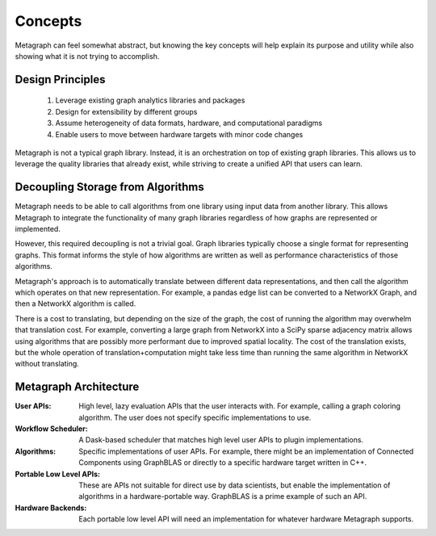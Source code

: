
Concepts
========

Metagraph can feel somewhat abstract, but knowing the key concepts will help explain its
purpose and utility while also showing what it is not trying to accomplish.

Design Principles
-----------------

  1. Leverage existing graph analytics libraries and packages
  2. Design for extensibility by different groups
  3. Assume heterogeneity of data formats, hardware, and computational paradigms
  4. Enable users to move between hardware targets with minor code changes

Metagraph is not a typical graph library. Instead, it is an orchestration on top of existing
graph libraries. This allows us to leverage the quality libraries that already exist, while
striving to create a unified API that users can learn.

.. _concepts_decoupling_storage_from_algorithms:

Decoupling Storage from Algorithms
----------------------------------

Metagraph needs to be able to call algorithms from one library using input data from
another library. This allows Metagraph to integrate the functionality of many graph
libraries regardless of how graphs are represented or implemented.

However, this required decoupling is not a trivial goal. Graph libraries typically choose a
single format for representing graphs. This format informs the style of how algorithms are
written as well as performance characteristics of those algorithms.

Metagraph's approach is to automatically translate between different data representations,
and then call the algorithm which operates on that new representation. For example, a
pandas edge list can be converted to a NetworkX Graph, and then a NetworkX algorithm is
called.

There is a cost to translating, but depending on the size of the graph, the cost of running
the algorithm may overwhelm that translation cost. For example, converting a large graph from
NetworkX into a SciPy sparse adjacency matrix allows using algorithms that are possibly more
performant due to improved spatial locality. The cost of the translation exists, but the whole
operation of translation+computation might take less time than running the same algorithm in 
NetworkX without translating.


Metagraph Architecture
----------------------

:User APIs: High level, lazy evaluation APIs that the user interacts with. For example, calling a graph
    coloring algorithm. The user does not specify specific implementations to use.
:Workflow Scheduler: A Dask-based scheduler that matches high level user APIs to plugin implementations.
:Algorithms: Specific implementations of user APIs. For example, there might be an implementation
    of Connected Components using GraphBLAS or directly to a specific hardware target written in C++.
:Portable Low Level APIs: These are APIs not suitable for direct use by data scientists, but enable the
    implementation of algorithms in a hardware-portable way. GraphBLAS is a prime example of such an API.
:Hardware Backends: Each portable low level API will need an implementation for whatever hardware Metagraph supports.

.. image:: architecture.png
   :height: 350px

